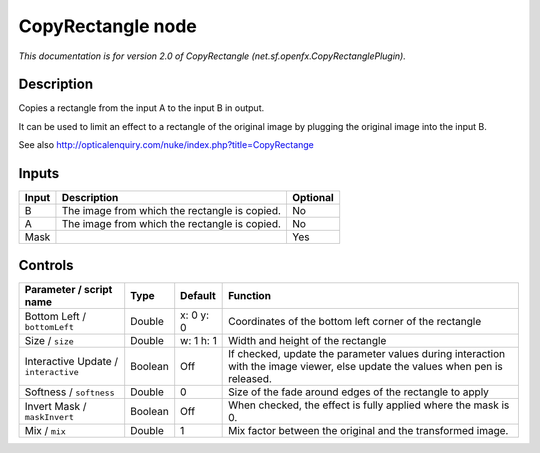 .. _net.sf.openfx.CopyRectanglePlugin:

.. raw:: html

   <!-- Do not edit this file! It is generated automatically by Natron itself. -->

CopyRectangle node
==================

*This documentation is for version 2.0 of CopyRectangle (net.sf.openfx.CopyRectanglePlugin).*

Description
-----------

Copies a rectangle from the input A to the input B in output.

It can be used to limit an effect to a rectangle of the original image by plugging the original image into the input B.

See also http://opticalenquiry.com/nuke/index.php?title=CopyRectange

Inputs
------

+-------+-----------------------------------------------+----------+
| Input | Description                                   | Optional |
+=======+===============================================+==========+
| B     | The image from which the rectangle is copied. | No       |
+-------+-----------------------------------------------+----------+
| A     | The image from which the rectangle is copied. | No       |
+-------+-----------------------------------------------+----------+
| Mask  |                                               | Yes      |
+-------+-----------------------------------------------+----------+

Controls
--------

.. tabularcolumns:: |>{\raggedright}p{0.2\columnwidth}|>{\raggedright}p{0.06\columnwidth}|>{\raggedright}p{0.07\columnwidth}|p{0.63\columnwidth}|

.. cssclass:: longtable

+--------------------------------------+---------+-----------+--------------------------------------------------------------------------------------------------------------------------------+
| Parameter / script name              | Type    | Default   | Function                                                                                                                       |
+======================================+=========+===========+================================================================================================================================+
| Bottom Left / ``bottomLeft``         | Double  | x: 0 y: 0 | Coordinates of the bottom left corner of the rectangle                                                                         |
+--------------------------------------+---------+-----------+--------------------------------------------------------------------------------------------------------------------------------+
| Size / ``size``                      | Double  | w: 1 h: 1 | Width and height of the rectangle                                                                                              |
+--------------------------------------+---------+-----------+--------------------------------------------------------------------------------------------------------------------------------+
| Interactive Update / ``interactive`` | Boolean | Off       | If checked, update the parameter values during interaction with the image viewer, else update the values when pen is released. |
+--------------------------------------+---------+-----------+--------------------------------------------------------------------------------------------------------------------------------+
| Softness / ``softness``              | Double  | 0         | Size of the fade around edges of the rectangle to apply                                                                        |
+--------------------------------------+---------+-----------+--------------------------------------------------------------------------------------------------------------------------------+
| Invert Mask / ``maskInvert``         | Boolean | Off       | When checked, the effect is fully applied where the mask is 0.                                                                 |
+--------------------------------------+---------+-----------+--------------------------------------------------------------------------------------------------------------------------------+
| Mix / ``mix``                        | Double  | 1         | Mix factor between the original and the transformed image.                                                                     |
+--------------------------------------+---------+-----------+--------------------------------------------------------------------------------------------------------------------------------+
